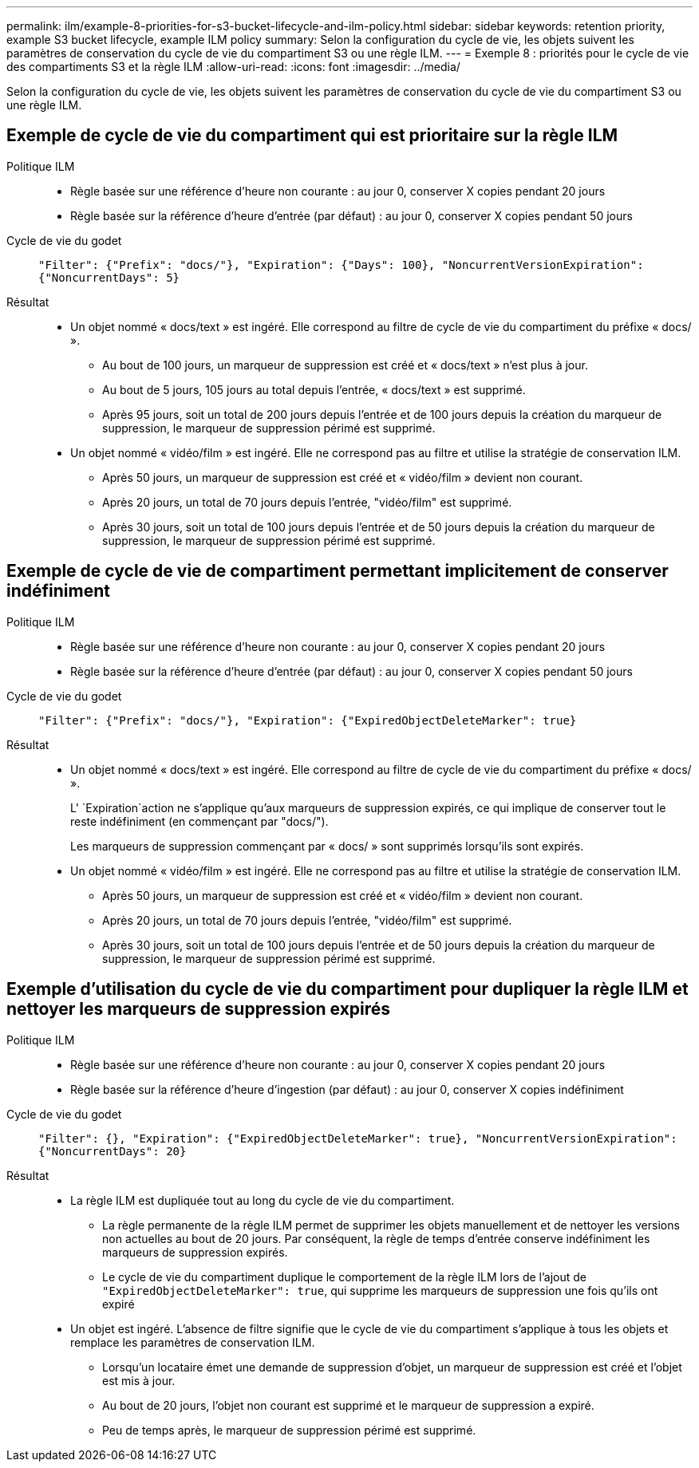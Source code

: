 ---
permalink: ilm/example-8-priorities-for-s3-bucket-lifecycle-and-ilm-policy.html 
sidebar: sidebar 
keywords: retention priority, example S3 bucket lifecycle, example ILM policy 
summary: Selon la configuration du cycle de vie, les objets suivent les paramètres de conservation du cycle de vie du compartiment S3 ou une règle ILM. 
---
= Exemple 8 : priorités pour le cycle de vie des compartiments S3 et la règle ILM
:allow-uri-read: 
:icons: font
:imagesdir: ../media/


[role="lead"]
Selon la configuration du cycle de vie, les objets suivent les paramètres de conservation du cycle de vie du compartiment S3 ou une règle ILM.



== Exemple de cycle de vie du compartiment qui est prioritaire sur la règle ILM

Politique ILM::
+
--
* Règle basée sur une référence d'heure non courante : au jour 0, conserver X copies pendant 20 jours
* Règle basée sur la référence d'heure d'entrée (par défaut) : au jour 0, conserver X copies pendant 50 jours


--
Cycle de vie du godet:: `"Filter": {"Prefix": "docs/"}, "Expiration": {"Days": 100}, "NoncurrentVersionExpiration": {"NoncurrentDays": 5}`
Résultat::
+
--
* Un objet nommé « docs/text » est ingéré. Elle correspond au filtre de cycle de vie du compartiment du préfixe « docs/ ».
+
** Au bout de 100 jours, un marqueur de suppression est créé et « docs/text » n'est plus à jour.
** Au bout de 5 jours, 105 jours au total depuis l'entrée, « docs/text » est supprimé.
** Après 95 jours, soit un total de 200 jours depuis l'entrée et de 100 jours depuis la création du marqueur de suppression, le marqueur de suppression périmé est supprimé.


* Un objet nommé « vidéo/film » est ingéré. Elle ne correspond pas au filtre et utilise la stratégie de conservation ILM.
+
** Après 50 jours, un marqueur de suppression est créé et « vidéo/film » devient non courant.
** Après 20 jours, un total de 70 jours depuis l'entrée, "vidéo/film" est supprimé.
** Après 30 jours, soit un total de 100 jours depuis l'entrée et de 50 jours depuis la création du marqueur de suppression, le marqueur de suppression périmé est supprimé.




--




== Exemple de cycle de vie de compartiment permettant implicitement de conserver indéfiniment

Politique ILM::
+
--
* Règle basée sur une référence d'heure non courante : au jour 0, conserver X copies pendant 20 jours
* Règle basée sur la référence d'heure d'entrée (par défaut) : au jour 0, conserver X copies pendant 50 jours


--
Cycle de vie du godet:: `"Filter": {"Prefix": "docs/"}, "Expiration": {"ExpiredObjectDeleteMarker": true}`
Résultat::
+
--
* Un objet nommé « docs/text » est ingéré. Elle correspond au filtre de cycle de vie du compartiment du préfixe « docs/ ».
+
L' `Expiration`action ne s'applique qu'aux marqueurs de suppression expirés, ce qui implique de conserver tout le reste indéfiniment (en commençant par "docs/").

+
Les marqueurs de suppression commençant par « docs/ » sont supprimés lorsqu'ils sont expirés.

* Un objet nommé « vidéo/film » est ingéré. Elle ne correspond pas au filtre et utilise la stratégie de conservation ILM.
+
** Après 50 jours, un marqueur de suppression est créé et « vidéo/film » devient non courant.
** Après 20 jours, un total de 70 jours depuis l'entrée, "vidéo/film" est supprimé.
** Après 30 jours, soit un total de 100 jours depuis l'entrée et de 50 jours depuis la création du marqueur de suppression, le marqueur de suppression périmé est supprimé.




--




== Exemple d'utilisation du cycle de vie du compartiment pour dupliquer la règle ILM et nettoyer les marqueurs de suppression expirés

Politique ILM::
+
--
* Règle basée sur une référence d'heure non courante : au jour 0, conserver X copies pendant 20 jours
* Règle basée sur la référence d'heure d'ingestion (par défaut) : au jour 0, conserver X copies indéfiniment


--
Cycle de vie du godet:: `"Filter": {}, "Expiration": {"ExpiredObjectDeleteMarker": true}, "NoncurrentVersionExpiration": {"NoncurrentDays": 20}`
Résultat::
+
--
* La règle ILM est dupliquée tout au long du cycle de vie du compartiment.
+
** La règle permanente de la règle ILM permet de supprimer les objets manuellement et de nettoyer les versions non actuelles au bout de 20 jours. Par conséquent, la règle de temps d'entrée conserve indéfiniment les marqueurs de suppression expirés.
** Le cycle de vie du compartiment duplique le comportement de la règle ILM lors de l'ajout de `"ExpiredObjectDeleteMarker": true`, qui supprime les marqueurs de suppression une fois qu'ils ont expiré


* Un objet est ingéré. L'absence de filtre signifie que le cycle de vie du compartiment s'applique à tous les objets et remplace les paramètres de conservation ILM.
+
** Lorsqu'un locataire émet une demande de suppression d'objet, un marqueur de suppression est créé et l'objet est mis à jour.
** Au bout de 20 jours, l'objet non courant est supprimé et le marqueur de suppression a expiré.
** Peu de temps après, le marqueur de suppression périmé est supprimé.




--

